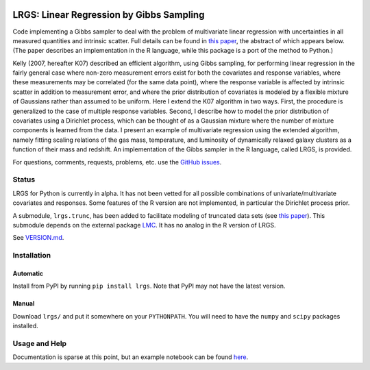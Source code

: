 .. image:: https://img.shields.io/badge/ascl-1602.005-blue.svg?colorB=262255
   :alt: ascl:1602.005
   :target: http://ascl.net/1602.005
.. image:: https://img.shields.io/pypi/v/lrgs.svg
   :alt: PyPi
   :target: https://pypi.python.org/pypi/lrgs
.. image:: https://img.shields.io/pypi/l/lrgs.svg
   :alt: MIT
   :target: https://opensource.org/licenses/MIT

=====================================================================================
LRGS: Linear Regression by Gibbs Sampling
=====================================================================================

Code implementing a Gibbs sampler to deal with the problem of multivariate linear regression with uncertainties in all measured quantities and intrinsic scatter. Full details can be found in `this paper <http://arxiv.org/abs/1509.00908>`_, the abstract of which appears below. (The paper describes an implementation in the R language, while this package is a port of the method to Python.)

Kelly (2007, hereafter K07) described an efficient algorithm, using Gibbs sampling, for performing linear regression in the fairly general case where non-zero measurement errors exist for both the covariates and response variables, where these measurements may be correlated (for the same data point), where the response variable is affected by intrinsic scatter in addition to measurement error, and where the prior distribution of covariates is modeled by a flexible mixture of Gaussians rather than assumed to be uniform. Here I extend the K07 algorithm in two ways. First, the procedure is generalized to the case of multiple response variables. Second, I describe how to model the prior distribution of covariates using a Dirichlet process, which can be thought of as a Gaussian mixture where the number of mixture components is learned from the data. I present an example of multivariate regression using the extended algorithm, namely fitting scaling relations of the gas mass, temperature, and luminosity of dynamically relaxed galaxy clusters as a function of their mass and redshift. An implementation of the Gibbs sampler in the R language, called LRGS, is provided.

For questions, comments, requests, problems, etc. use the `GitHub issues <https://github.com/abmantz/lrgs/issues>`_.

Status
======
LRGS for Python is currently in alpha. It has not been vetted for all possible combinations of univariate/multivariate covariates and responses. Some features of the R version are not implemented, in particular the Dirichlet process prior.

A submodule, ``lrgs.trunc``, has been added to facilitate modeling of truncated data sets (see `this paper <link TBD>`_). This submodule depends on the external package `LMC <https://github.com/abmantz/lmc>`_. It has no analog in the R version of LRGS.

See `VERSION.md <https://github.com/abmantz/lrgs/blob/python/VERSION.md>`_.

Installation
============

Automatic
---------

Install from PyPI by running ``pip install lrgs``. Note that PyPI may not have the latest version.

Manual
------

Download ``lrgs/`` and put it somewhere on your ``PYTHONPATH``. You will need to have the ``numpy`` and ``scipy`` packages installed.

Usage and Help
==============

Documentation is sparse at this point, but an example notebook can be found `here <https://github.com/abmantz/lrgs/tree/master/notebooks>`_.
